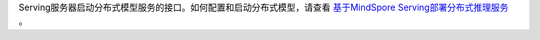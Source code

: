 ﻿Serving服务器启动分布式模型服务的接口。如何配置和启动分布式模型，请查看 
`基于MindSpore Serving部署分布式推理服务 <https://www.mindspore.cn/serving/docs/zh-CN/r2.0/serving_distributed_example.html>`_ 。
